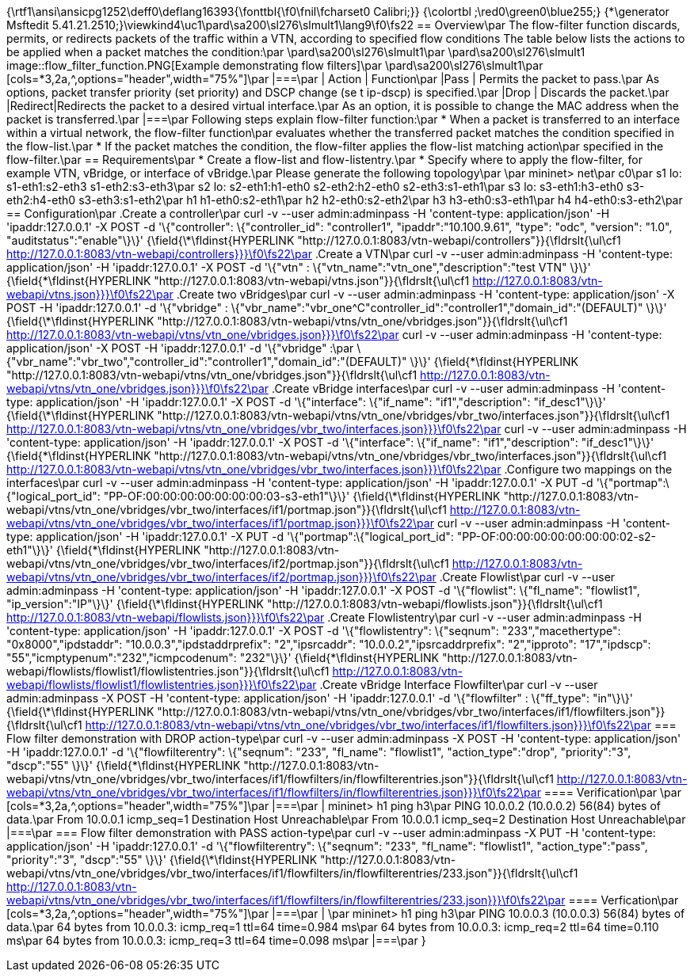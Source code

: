 {\rtf1\ansi\ansicpg1252\deff0\deflang16393{\fonttbl{\f0\fnil\fcharset0 Calibri;}}
{\colortbl ;\red0\green0\blue255;}
{\*\generator Msftedit 5.41.21.2510;}\viewkind4\uc1\pard\sa200\sl276\slmult1\lang9\f0\fs22 == Overview\par
The flow-filter function discards, permits, or redirects packets of the traffic within a VTN, according to specified flow conditions The table below lists the actions to be applied when a packet matches the condition:\par
\pard\sa200\sl276\slmult1\par
\pard\sa200\sl276\slmult1 image::flow_filter_function.PNG[Example demonstrating flow filters]\par
\pard\sa200\sl276\slmult1\par
[cols=*3,2a,^,options="header",width="75%"]\par
|===\par
| Action | Function\par
|Pass | Permits the packet to pass.\par
As options, packet transfer priority (set priority) and DSCP change (se t ip-dscp) is specified.\par
|Drop | Discards the packet.\par
|Redirect|Redirects the packet to a desired virtual interface.\par
As an option, it is possible to change the MAC address when the packet is transferred.\par
|===\par
Following steps explain flow-filter function:\par
* When a packet is transferred to an interface within a virtual network, the flow-filter function\par
evaluates whether the transferred packet matches the condition specified in the flow-list.\par
* If the packet matches the condition, the flow-filter applies the flow-list matching action\par
specified in the flow-filter.\par
== Requirements\par
* Create a flow-list and flow-listentry.\par
* Specify where to apply the flow-filter, for example VTN, vBridge, or interface of vBridge.\par
Please generate the following topology\par
\par
mininet> net\par
c0\par
s1 lo:  s1-eth1:s2-eth3 s1-eth2:s3-eth3\par
s2 lo:  s2-eth1:h1-eth0 s2-eth2:h2-eth0 s2-eth3:s1-eth1\par
s3 lo:  s3-eth1:h3-eth0 s3-eth2:h4-eth0 s3-eth3:s1-eth2\par
h1 h1-eth0:s2-eth1\par
h2 h2-eth0:s2-eth2\par
h3 h3-eth0:s3-eth1\par
h4 h4-eth0:s3-eth2\par
== Configuration\par
.Create a controller\par
curl -v --user admin:adminpass -H 'content-type: application/json' -H 'ipaddr:127.0.0.1' -X POST -d '\{"controller": \{"controller_id": "controller1", "ipaddr":"10.100.9.61", "type": "odc", "version": "1.0", "auditstatus":"enable"\}\}' {\field{\*\fldinst{HYPERLINK "http://127.0.0.1:8083/vtn-webapi/controllers"}}{\fldrslt{\ul\cf1 http://127.0.0.1:8083/vtn-webapi/controllers}}}\f0\fs22\par
.Create a VTN\par
curl -v --user admin:adminpass -H 'content-type: application/json' -H 'ipaddr:127.0.0.1' -X POST -d '\{"vtn" : \{"vtn_name":"vtn_one","description":"test VTN" \}\}' {\field{\*\fldinst{HYPERLINK "http://127.0.0.1:8083/vtn-webapi/vtns.json"}}{\fldrslt{\ul\cf1 http://127.0.0.1:8083/vtn-webapi/vtns.json}}}\f0\fs22\par
.Create two vBridges\par
curl -v --user admin:adminpass -H 'content-type: application/json' -X POST -H 'ipaddr:127.0.0.1' -d '\{"vbridge" : \{"vbr_name":"vbr_one^C"controller_id":"controller1","domain_id":"(DEFAULT)" \}\}' {\field{\*\fldinst{HYPERLINK "http://127.0.0.1:8083/vtn-webapi/vtns/vtn_one/vbridges.json"}}{\fldrslt{\ul\cf1 http://127.0.0.1:8083/vtn-webapi/vtns/vtn_one/vbridges.json}}}\f0\fs22\par
curl -v --user admin:adminpass -H 'content-type: application/json' -X POST -H 'ipaddr:127.0.0.1' -d '\{"vbridge" :\par
\{"vbr_name":"vbr_two","controller_id":"controller1","domain_id":"(DEFAULT)" \}\}' {\field{\*\fldinst{HYPERLINK "http://127.0.0.1:8083/vtn-webapi/vtns/vtn_one/vbridges.json"}}{\fldrslt{\ul\cf1 http://127.0.0.1:8083/vtn-webapi/vtns/vtn_one/vbridges.json}}}\f0\fs22\par
.Create vBridge interfaces\par
curl -v --user admin:adminpass -H 'content-type: application/json' -H 'ipaddr:127.0.0.1' -X POST -d '\{"interface": \{"if_name": "if1","description": "if_desc1"\}\}' {\field{\*\fldinst{HYPERLINK "http://127.0.0.1:8083/vtn-webapi/vtns/vtn_one/vbridges/vbr_two/interfaces.json"}}{\fldrslt{\ul\cf1 http://127.0.0.1:8083/vtn-webapi/vtns/vtn_one/vbridges/vbr_two/interfaces.json}}}\f0\fs22\par
curl -v --user admin:adminpass -H 'content-type: application/json' -H 'ipaddr:127.0.0.1' -X POST -d '\{"interface": \{"if_name": "if1","description": "if_desc1"\}\}' {\field{\*\fldinst{HYPERLINK "http://127.0.0.1:8083/vtn-webapi/vtns/vtn_one/vbridges/vbr_two/interfaces.json"}}{\fldrslt{\ul\cf1 http://127.0.0.1:8083/vtn-webapi/vtns/vtn_one/vbridges/vbr_two/interfaces.json}}}\f0\fs22\par
.Configure two mappings on the interfaces\par
curl -v --user admin:adminpass -H 'content-type: application/json' -H 'ipaddr:127.0.0.1' -X PUT -d '\{"portmap":\{"logical_port_id": "PP-OF:00:00:00:00:00:00:00:03-s3-eth1"\}\}' {\field{\*\fldinst{HYPERLINK "http://127.0.0.1:8083/vtn-webapi/vtns/vtn_one/vbridges/vbr_two/interfaces/if1/portmap.json"}}{\fldrslt{\ul\cf1 http://127.0.0.1:8083/vtn-webapi/vtns/vtn_one/vbridges/vbr_two/interfaces/if1/portmap.json}}}\f0\fs22\par
curl -v --user admin:adminpass -H 'content-type: application/json' -H 'ipaddr:127.0.0.1' -X PUT -d '\{"portmap":\{"logical_port_id": "PP-OF:00:00:00:00:00:00:00:02-s2-eth1"\}\}' {\field{\*\fldinst{HYPERLINK "http://127.0.0.1:8083/vtn-webapi/vtns/vtn_one/vbridges/vbr_two/interfaces/if2/portmap.json"}}{\fldrslt{\ul\cf1 http://127.0.0.1:8083/vtn-webapi/vtns/vtn_one/vbridges/vbr_two/interfaces/if2/portmap.json}}}\f0\fs22\par
.Create Flowlist\par
curl -v --user admin:adminpass -H 'content-type: application/json' -H 'ipaddr:127.0.0.1' -X POST -d '\{"flowlist": \{"fl_name": "flowlist1", "ip_version":"IP"\}\}' {\field{\*\fldinst{HYPERLINK "http://127.0.0.1:8083/vtn-webapi/flowlists.json"}}{\fldrslt{\ul\cf1 http://127.0.0.1:8083/vtn-webapi/flowlists.json}}}\f0\fs22\par
.Create Flowlistentry\par
curl -v --user admin:adminpass -H 'content-type: application/json' -H 'ipaddr:127.0.0.1' -X POST -d '\{"flowlistentry": \{"seqnum": "233","macethertype": "0x8000","ipdstaddr": "10.0.0.3","ipdstaddrprefix": "2","ipsrcaddr": "10.0.0.2","ipsrcaddrprefix": "2","ipproto": "17","ipdscp": "55","icmptypenum":"232","icmpcodenum": "232"\}\}' {\field{\*\fldinst{HYPERLINK "http://127.0.0.1:8083/vtn-webapi/flowlists/flowlist1/flowlistentries.json"}}{\fldrslt{\ul\cf1 http://127.0.0.1:8083/vtn-webapi/flowlists/flowlist1/flowlistentries.json}}}\f0\fs22\par
.Create vBridge Interface Flowfilter\par
curl -v --user admin:adminpass -X POST -H 'content-type: application/json' -H 'ipaddr:127.0.0.1' -d '\{"flowfilter" : \{"ff_type": "in"\}\}' {\field{\*\fldinst{HYPERLINK "http://127.0.0.1:8083/vtn-webapi/vtns/vtn_one/vbridges/vbr_two/interfaces/if1/flowfilters.json"}}{\fldrslt{\ul\cf1 http://127.0.0.1:8083/vtn-webapi/vtns/vtn_one/vbridges/vbr_two/interfaces/if1/flowfilters.json}}}\f0\fs22\par
=== Flow filter demonstration with DROP action-type\par
curl -v --user admin:adminpass -X POST -H 'content-type: application/json' -H 'ipaddr:127.0.0.1' -d '\{"flowfilterentry": \{"seqnum": "233", "fl_name": "flowlist1", "action_type":"drop", "priority":"3", "dscp":"55" \}\}' {\field{\*\fldinst{HYPERLINK "http://127.0.0.1:8083/vtn-webapi/vtns/vtn_one/vbridges/vbr_two/interfaces/if1/flowfilters/in/flowfilterentries.json"}}{\fldrslt{\ul\cf1 http://127.0.0.1:8083/vtn-webapi/vtns/vtn_one/vbridges/vbr_two/interfaces/if1/flowfilters/in/flowfilterentries.json}}}\f0\fs22\par
==== Verification\par
\par
[cols=*3,2a,^,options="header",width="75%"]\par
|===\par
| mininet> h1 ping h3\par
PING 10.0.0.2 (10.0.0.2) 56(84) bytes of data.\par
From 10.0.0.1 icmp_seq=1 Destination Host Unreachable\par
From 10.0.0.1 icmp_seq=2 Destination Host Unreachable\par
|===\par
=== Flow filter demonstration with PASS action-type\par
curl -v --user admin:adminpass -X PUT -H 'content-type: application/json' -H 'ipaddr:127.0.0.1' -d '\{"flowfilterentry": \{"seqnum": "233", "fl_name": "flowlist1", "action_type":"pass", "priority":"3", "dscp":"55" \}\}' {\field{\*\fldinst{HYPERLINK "http://127.0.0.1:8083/vtn-webapi/vtns/vtn_one/vbridges/vbr_two/interfaces/if1/flowfilters/in/flowfilterentries/233.json"}}{\fldrslt{\ul\cf1 http://127.0.0.1:8083/vtn-webapi/vtns/vtn_one/vbridges/vbr_two/interfaces/if1/flowfilters/in/flowfilterentries/233.json}}}\f0\fs22\par
==== Verfication\par
[cols=*3,2a,^,options="header",width="75%"]\par
|===\par
| \par
mininet> h1 ping h3\par
PING 10.0.0.3 (10.0.0.3) 56(84) bytes of data.\par
64 bytes from 10.0.0.3: icmp_req=1 ttl=64 time=0.984 ms\par
64 bytes from 10.0.0.3: icmp_req=2 ttl=64 time=0.110 ms\par
64 bytes from 10.0.0.3: icmp_req=3 ttl=64 time=0.098 ms\par
|===\par
}
 